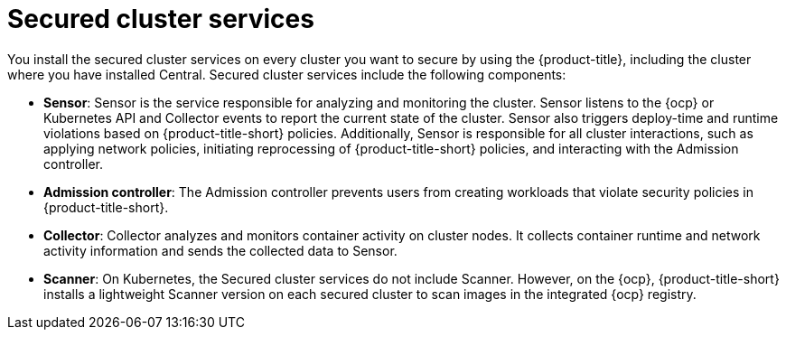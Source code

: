 // Module included in the following assemblies:
//
// * architecture/acs-architecture.adoc
:_content-type: CONCEPT
[id="acs-secured-cluster-services_{context}"]
= Secured cluster services

You install the secured cluster services on every cluster you want to secure by using the {product-title}, including the cluster where you have installed Central.
Secured cluster services include the following components:

* *Sensor*: Sensor is the service responsible for analyzing and monitoring the cluster.
Sensor listens to the {ocp} or Kubernetes API and Collector events to report the current state of the cluster.
Sensor also triggers deploy-time and runtime violations based on {product-title-short} policies. Additionally, Sensor is responsible for all cluster interactions, such as applying network policies, initiating reprocessing of {product-title-short} policies, and interacting with the Admission controller.
* *Admission controller*: The Admission controller prevents users from creating workloads that violate security policies in {product-title-short}.
* *Collector*: Collector analyzes and monitors container activity on cluster nodes.
It collects container runtime and network activity information and sends the collected data to Sensor.
* *Scanner*: On Kubernetes, the Secured cluster services do not include Scanner.
However, on the {ocp}, {product-title-short} installs a lightweight Scanner version on each secured cluster to scan images in the integrated {ocp} registry.
